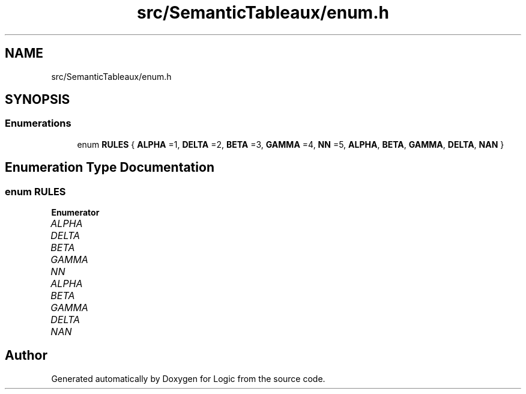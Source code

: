 .TH "src/SemanticTableaux/enum.h" 3 "Sun Nov 24 2019" "Version 1.0" "Logic" \" -*- nroff -*-
.ad l
.nh
.SH NAME
src/SemanticTableaux/enum.h
.SH SYNOPSIS
.br
.PP
.SS "Enumerations"

.in +1c
.ti -1c
.RI "enum \fBRULES\fP { \fBALPHA\fP =1, \fBDELTA\fP =2, \fBBETA\fP =3, \fBGAMMA\fP =4, \fBNN\fP =5, \fBALPHA\fP, \fBBETA\fP, \fBGAMMA\fP, \fBDELTA\fP, \fBNAN\fP }"
.br
.in -1c
.SH "Enumeration Type Documentation"
.PP 
.SS "enum \fBRULES\fP"

.PP
\fBEnumerator\fP
.in +1c
.TP
\fB\fIALPHA \fP\fP
.TP
\fB\fIDELTA \fP\fP
.TP
\fB\fIBETA \fP\fP
.TP
\fB\fIGAMMA \fP\fP
.TP
\fB\fINN \fP\fP
.TP
\fB\fIALPHA \fP\fP
.TP
\fB\fIBETA \fP\fP
.TP
\fB\fIGAMMA \fP\fP
.TP
\fB\fIDELTA \fP\fP
.TP
\fB\fINAN \fP\fP
.SH "Author"
.PP 
Generated automatically by Doxygen for Logic from the source code\&.
